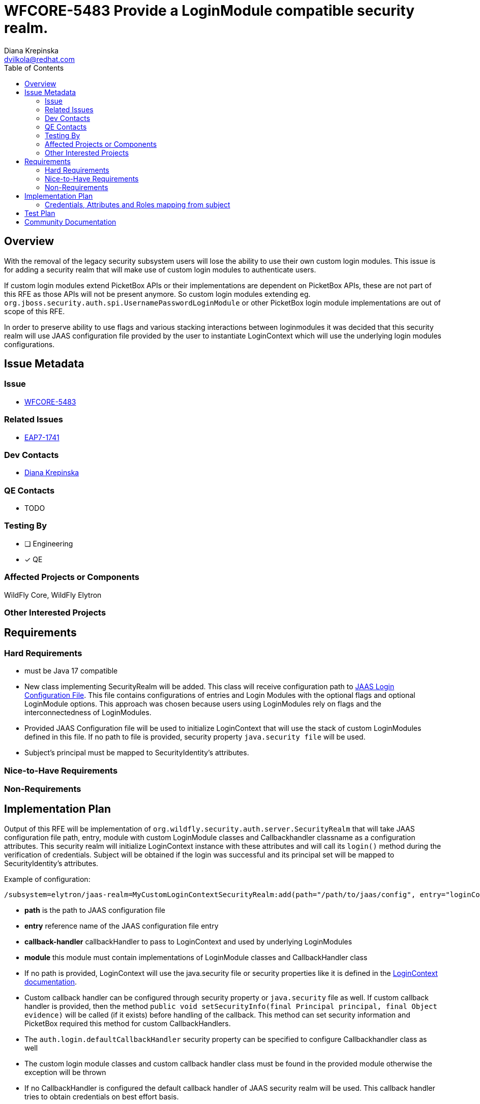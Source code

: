 = WFCORE-5483 Provide a LoginModule compatible security realm.
:author:            Diana Krepinska
:email:             dvilkola@redhat.com
:toc:               left
:icons:             font
:idprefix:
:idseparator:       -

== Overview

With the removal of the legacy security subsystem users will lose the ability to use their own custom login modules.
This issue is for adding a security realm that will make use of custom login modules to authenticate users.

If custom login modules extend PicketBox APIs or their implementations are dependent on PicketBox APIs, these are not part of this RFE as those APIs will not be present anymore. So custom login modules extending eg. `org.jboss.security.auth.spi.UsernamePasswordLoginModule` or other PicketBox login module implementations are out of scope of this RFE.

In order to preserve ability to use flags and various stacking interactions between loginmodules it was decided that this security realm will use JAAS configuration file provided by the user to instantiate LoginContext which will use the underlying login modules configurations.

== Issue Metadata

=== Issue

* https://issues.redhat.com/browse/WFCORE-5483[WFCORE-5483]

=== Related Issues

* https://issues.redhat.com/browse/EAP7-1741[EAP7-1741]

=== Dev Contacts

* mailto:dvilkola@redhat.com[Diana Krepinska]

=== QE Contacts

* TODO

=== Testing By
// Put an x in the relevant field to indicate if testing will be done by Engineering or QE.
// Discuss with QE during the Kickoff state to decide this
* [ ] Engineering
* [x] QE

=== Affected Projects or Components

WildFly Core, WildFly Elytron

=== Other Interested Projects


== Requirements


=== Hard Requirements

* must be Java 17 compatible
* New class implementing SecurityRealm will be added. This class will receive configuration path to https://docs.oracle.com/javase/7/docs/technotes/guides/security/jgss/tutorials/LoginConfigFile.html[JAAS Login Configuration File]. This file contains configurations of entries and Login Modules with the optional flags and optional LoginModule options. This approach was chosen because users using LoginModules rely on flags and the interconnectedness of LoginModules.
* Provided JAAS Configuration file will be used to initialize LoginContext that will use the stack of custom LoginModules defined in this file. If no path to file is provided, security property `java.security file` will be used.
* Subject's principal must be mapped to SecurityIdentity's attributes.

=== Nice-to-Have Requirements

=== Non-Requirements

== Implementation Plan

Output of this RFE will be implementation of `org.wildfly.security.auth.server.SecurityRealm` that will take JAAS configuration file path, entry, module with custom LoginModule classes and Callbackhandler classname as a configuration attributes. This security realm will initialize LoginContext instance with these attributes and will call its `login()` method during the verification of credentials. Subject will be obtained if the login was successful and its principal set will be mapped to SecurityIdentity's attributes.

Example of configuration:

```
/subsystem=elytron/jaas-realm=MyCustomLoginContextSecurityRealm:add(path="/path/to/jaas/config", entry="loginContextEntryname", module=module1, callback-handler="org.my.callback.handler")
```
 * *path* is the path to JAAS configuration file
 * *entry*              reference name of the JAAS configuration file entry
 * *callback-handler*    callbackHandler to pass to LoginContext and used by underlying LoginModules
 * *module*        this module must contain implementations of LoginModule classes and CallbackHandler class

* If no path is provided, LoginContext will use the java.security file or security properties like it is defined in the https://docs.oracle.com/javase/7/docs/technotes/guides/security/jgss/tutorials/LoginConfigFile.html[LoginContext documentation].
* Custom callback handler can be configured through security property or `java.security` file as well. If custom callback handler is provided, then the method `public void setSecurityInfo(final Principal principal, final Object evidence)` will be called  (if it exists) before handling of the callback. This method can set security information and PicketBox required this method for custom CallbackHandlers.
* The `auth.login.defaultCallbackHandler` security property can be specified to configure Callbackhandler class as well
* The custom login module classes and custom callback handler class must be found in the provided module otherwise the exception will be thrown
* If no CallbackHandler is configured the default callback handler of JAAS security realm will be used. This callback handler tries to obtain credentials on best effort basis.

=== Credentials, Attributes and Roles mapping from subject

LoginModules should configure the subject's principals and credentials. Principals will be mapped to SecurityIdentity's attributes. Private and public credentials will NOT be propagated from the subject and will be ignored. This realm will only be for verification of the credentials.

Subject's principal list will be mapped to the attributes with the following rule:

 * *key* of the attribute is principal's simple classname, so the value of `principal.getClass().getSimpleName()`)
  * *value* is principal's name, so the result of `principal.getName()` call. For principals of the same type, the values will be meregd together under single attribute key.

**Example:** Subject returned from LoginContext contains 2 principals of type `org.wildfly.security.auth.principal.NamePrincipal`. First principal has name `User1` and second `User2`. The result will be single SecurityIdentity's attribute with name `NamePrincipal` and its value is collection containing `User1` and `User2`.

The default attribute name for roles in the Elytron subsystem is *Roles*. This means that users can create their own implementations of Principal interface that will be named *Roles*. The instance of this principal contains a name, which will be the role belonging to the authenticated user. To associate multiple roles with the authenticated user, multiple principals of type *Roles* have to be added to the subject.

If other attribute should be used for role mapping, usual role decoders and role mappers can be used.

It is not needed to specify which principal is the main caller principal. This is because the principal of the resulting SecurityIdentity will be the Principal passed in to the realm during the request for authentication.

== Test Plan

Funcional and unit tests will be added to wildfly-elytron and wildfly-core repositories.

== Community Documentation

Community documentation will be placed in WildFly repository. Documentation must be enhanced to specify new resource and also how the attributes and roles are mapped from the subject returned by the LoginContext.
